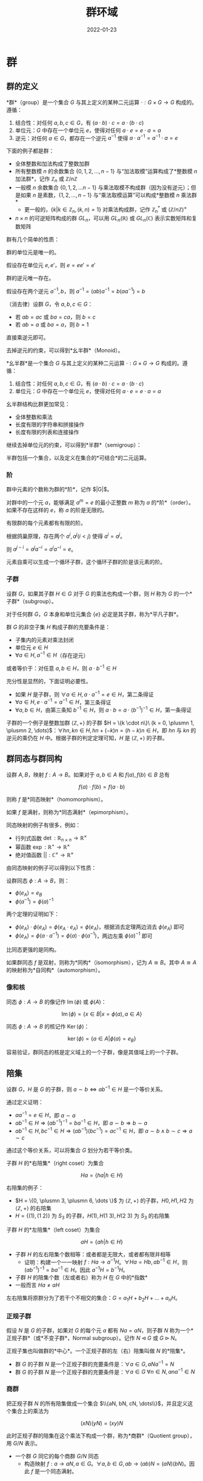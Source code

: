 #+title: 群环域
#+date: 2022-01-23
#+hugo_tags: 代数
#+hugo_categories:
#+hugo_draft: true

* 群

** 群的定义

#+begin_definition
*群*（group）是一个集合 \(G\) 与其上定义的某种二元运算 \(\cdot : G \times G \rightarrow G\) 构成的。遵循：

1. 结合性：对任何 \(a, b, c \in G\)，有 \((a \cdot b) \cdot c=a \cdot (b \cdot c)\)
2. 单位元：\(G\) 中存在一个单位元 \(e\)，使得对任何 \(a \cdot e=e \cdot a=a\)
3. 逆元：对任何 \(a \in G\)，都存在一个逆元 \(a^{−1}\) 使得 \(a \cdot a^{−1} = a^{−1} \cdot a = e\)
#+end_definition

下面的例子都是群：
- 全体整数和加法构成了整数加群
- 所有整数模 \(n\) 的余数集合 \(\{0, 1, 2, \dots, n - 1\}\) 与“加法取模”运算构成了*整数模 \(n\) 加法群*，记作 \(\mathbb{Z}_n\) 或 \(\mathbb{Z} / n \mathbb{Z}\)
- 一般模 \(n\) 余数集合 \(\{0, 1, 2, \dots n-1\}\) 与乘法取模不构成群（因为没有逆元）；但是如果 \(n\) 是素数，\(\{1, 2, \dots, n-1\}\) 与“乘法取模运算”可以构成*整数模 \(n\) 乘法群*
  + 更一般的，\(\{k \vert k \in \mathbb{Z}_n, (k, n) = 1\}\) 对乘法构成群，记作 \(\mathbb{Z}^*_n\) 或 \((\mathbb{Z}/n\mathbb{Z})^\times\)
- \( n \times n \) 的可逆矩阵构成的群 \( GL_n \)，可以用 \( GL_n(\mathbb{R}) \) 或 \( GL_n(\mathbb{C}) \) 表示实数矩阵和复数矩阵

群有几个简单的性质：

#+begin_theorem
群的单位元是唯一的。
#+end_theorem
#+begin_proof
假设存在单位元 \(e, e'\)，则 \(e = ee' = e'\)
#+end_proof

#+begin_theorem
群的逆元唯一存在。
#+end_theorem
#+begin_proof
假设存在两个逆元 \(a^{-1}, b\)，则 \(a^{-1} = (ab)a^{-1} = b(aa^{-1}) = b\)
#+end_proof

#+begin_theorem
（消去律）设群 \(G\)，令 \(a, b, c \in G\)：
- 若 \(ab = ac\) 或 \(ba = ca\)，则 \(b=c\)
- 若 \(ab = a\) 或 \(ba = a\)，则 \(b = 1\)
#+end_theorem
#+begin_proof
直接乘逆元即可。
#+end_proof

去掉逆元的约束，可以得到*幺半群*（Monoid）。

#+begin_definition
*幺半群*是一个集合 \(G\) 与其上定义的某种二元运算 \(\cdot : G \times G \rightarrow G\) 构成的。遵循：

1. 结合性：对任何 \(a, b, c \in G\)，有 \((a \cdot b) \cdot c=a \cdot (b \cdot c)\)
2. 单位元：\(G\) 中存在一个单位元 \(e\)，使得对任何 \(a \cdot e=e \cdot a=a\)
#+end_definition

幺半群结构比群更加常见：
- 全体整数和乘法
- 长度有限的字符串和拼接操作
- 长度有限的列表和连接操作

继续去掉单位元的约束，可以得到*半群*（semigroup）：

#+begin_definition
半群包括一个集合，以及定义在集合的*可结合*的二元运算。
#+end_definition

*** 阶

#+begin_definition
群中元素的个数称为群的*阶*，记作 $|G|$。
#+end_definition

#+begin_definition
对群中的一个元 \(a\)，能够满足 \(a^m = e\) 的最小正整数 \(m\) 称为 \(a\) 的*阶*（order）。如果不存在这样的 \(e\)，称 \(a\) 的阶是无限的。
#+end_definition

#+begin_theorem
有限群的每个元素都有有限的阶。
#+end_theorem
#+begin_proof
根据鸽巢原理，存在两个 \(a^i, a^j (i < j)\) 使得 \(a^i = a^j\)。

则 \(a^{j - i} = a^j a^{-i} = a^i a^{-i} = e\)。
#+end_proof

元素自乘可以生成一个循环子群，这个循环子群的阶是该元素的阶。

*** 子群

#+begin_definition
设群 \(G\)，如果其子群 \(H \in G\) 对于 \(G\) 的乘法也构成一个群，则 \(H\) 称为 \(G\) 的一个*子群*（subgroup）。
#+end_definition

对于任何群 \(G\)，\(G\) 本身和单位元集合 \( \{e\} \) 必定是其子群，称为*平凡子群*。

#+begin_theorem
群 \(G\) 的非空子集 \(H\) 构成子群的充要条件是：
- 子集内的元素对乘法封闭
- 单位元 \( e \in H \)
- \(\forall a \in H, a^{-1} \in H\)（存在逆元）

或者等价于：对任意 \(a, b \in H\)，则 \(a \cdot b^{−1} \in H\)
#+end_theorem
#+begin_proof
充分性是显然的，下面证明必要性。

- 如果 \(H\) 是子群，则 \( \forall a \in H, a \cdot a^{-1} = e \in H \)，第二条得证
- \( \forall a \in H, e \cdot a^{-1} = a^{-1} \in H \)，第三条得证
- \( \forall a, b \in H \)，由第三条知 \( b^{-1} \in H \)，则 \( a \cdot b = a \cdot (b^{-1})^{-1} \in H \)，第一条得证
#+end_proof

子群的一个例子是整数加群 \(\langle \mathbb{Z}, + \rangle\) 的子群 \(H = \{k \cdot n\}\ (k = 0, \plusmn 1, \plusmn 2, \dots)\)：\(\forall h n, k n \in H, h n + (-k) n = (h-k) n \in H\)，即 \(hn\) 与 \(kn\) 的逆元的乘仍在 \(H\) 中。根据子群的判定定理可知，\(H\) 是 \( \langle \mathbb{Z}, + \rangle \) 的子群。

** 群同态与群同构

#+begin_definition
设群 \(A, B\)，映射 \(f : A \rightarrow B\)。如果对于 \(a, b \in A\) 和 \(f(a), f(b) \in B\) 总有

\[f(a) \cdot f(b) = f(a \cdot b)\]

则称 \(f\) 是*同态映射*（homomorphism）。

如果 \(f\) 是满射，则称为*同态满射*（epimorphism）。
#+end_definition

同态映射的例子有很多，例如：
- 行列式函数 \(\operatorname{\mathrm{det}} : \mathbb{R}_{n \times n} \rightarrow \mathbb{R}^{\times}\)
- 幂函数 \(\operatorname{\mathrm{exp}} : \mathbb{R}^{+} \rightarrow \mathbb{R}^{\times}\)
- 绝对值函数 \(|| : \mathbb{C}^{\times} \rightarrow \mathbb{R}^{\times}\)

由同态映射的例子可以得到以下性质：

#+begin_theorem
设群同态 \(\phi : A \rightarrow B\)，则：
- \( \phi(e_A) = e_B \)
- \( \phi(a^{-1}) = \phi(a)^{-1} \)
#+end_theorem
#+begin_proof
两个定理的证明如下：
- \( \phi(e_A) \cdot \phi(e_A) = \phi(e_A \cdot e_A) = \phi(e_A) \)，根据消去定理两边消去 \( \phi(e_A) \) 即可
- \( \phi(e_A) = \phi(a \cdot a^{-1}) = \phi(a) \cdot \phi(a^{-1}) \)，两边左乘 \(\phi(a)^{-1}\) 即可
#+end_proof

比同态更强的是同构。

#+begin_definition
如果群同态 \(f\) 是双射，则称为*同构*（isomorphism），记为 \(A \cong B\)。其中 \(A \cong A\) 的映射称为*自同构*（automorphism）。
#+end_definition

*** 像和核

#+begin_definition
同态 $\phi : A \rightarrow B$ 的像记作 \( \operatorname{\mathrm{Im}}(\phi) \) 或 \( \phi(A) \)：

\[
\operatorname{\mathrm{Im}}(\phi) = \{ x \in B | x = \phi(a), a \in A \}
\]
#+end_definition

#+begin_definition
同态 $\phi : A \rightarrow B$ 的核记作 \( \operatorname{\mathrm{Ker}}(\phi) \)：

\[
\operatorname{\mathrm{ker}}(\phi) = \{ a \in A | \phi(a) = e_B \}
\]
#+end_definition

容易验证，群同态的核是定义域上的一个子群，像是其值域上的一个子群。

** 陪集

#+begin_theorem
设群 \(G\)，\(H\) 是 \(G\) 的子群，则 \(a \sim b \Leftrightarrow a b^{-1} \in H\) 是一个等价关系。
#+end_theorem
#+begin_proof
通过定义证明：
- \(a a^{-1} = e \in H\)，即 \(a \sim a\)
- \(a b^{-1} \in H \Rightarrow (a b^{-1})^{-1} = b a^{-1} \in H\)，即 \(a \sim b \Rightarrow b \sim a\)
- \(a b^{-1} \in H, b c^{-1} \in H \Rightarrow (a b^{-1})(b c^{-1}) = a c^{-1} \in H\)，即 \(a \sim b \wedge b \sim c \Rightarrow a \sim c\)
#+end_proof

通过这个等价关系，可以将集合 \(G\) 划分为若干等价类。

#+begin_definition
子群 \(H\) 的*右陪集*（right coset）为集合

\[
Ha = \{ha  \vert  h \in H\}
\]
#+end_definition

右陪集的例子：
- \(H = \{0, \plusmn 3, \plusmn 6, \dots \}\) 为 \(\langle \mathbb{Z}, + \rangle \) 的子群，\(H0, H1, H2\) 为 \(\langle \mathbb{Z}, + \rangle \) 的右陪集
- \(H = \{(1), (1\ 2)\}\) 为 \(S_3\) 的子群，\(H(1), H(1\ 3), H(2\ 3)\) 为 \(S_3\) 的右陪集

#+begin_definition
子群 \(H\) 的*左陪集*（left coset）为集合

\[
aH = \{ah  \vert  h \in H\}
\]
#+end_definition

- 子群 \(H\) 的左右陪集个数相等：或者都是无限大，或者都有限并相等
  - 证明：构建一个一一映射 \(f : Ha \rightarrow a^{-1}H\)。\(\forall Ha = Hb, ab^{-1} \in H\)，则 \((ab^{-1})^{-1} = ba^{-1} \in H\)。因此 \(a^{-1}H = b^{-1} H\)。
- 子群 \(H\) 的陪集个数（左或者右）称为 \(H\) 在 \(G\) 中的*指数*
- 一般而言 \(Ha \ne aH\)

左右陪集将原群分为了若干个不相交的集合：\(G = a_1H + b_2H + \dots + a_nH\)。

*** 正规子群
假设 \(N\) 是 \(G\) 的子群，如果对 \(G\) 的每个元 \(a\) 都有 \(Na = aN\)，则子群 \(N\) 称为一个*正规子群*（或*不变子群*，Normal subgroup）。记作 \(N \lhd G\) 或 \(G \rhd N\)。

正规子集也叫做群的*中心*。一个正规子群的左（右）陪集叫做 \(N\) 的*陪集*。

- 群 \(G\) 的子群 \(N\) 是一个正规子群的充要条件是：\(\forall a \in G, aNa^{-1} = N\)
- 群 \(G\) 的子群 \(N\) 是一个正规子群的充要条件是：\(\forall a \in G\ \forall n \in N, ana^{-1} \in N\)

*** 商群
把正规子群 \(N\) 的所有陪集做成一个集合 \(\\{aN, bN, cN, \dots\\}\)，并且定义这 个集合上的乘法为

\[(xN)(yN) = (xy)N\]

此时正规子群的陪集在这个乘法下构成一个群，称为*商群*（Quotient group），用 \(G/N\) 表示。

- 一个群 \(G\) 同它的每个商群 \(G/N\) 同态
  - 构造映射 \(f : a \rightarrow aN, a \in G\)。\(\forall a, b \in G, ab \rightarrow (ab)N = (aN)(bN)\)。因此 \(f\) 是一个同态满射。

** 对称群
*** 变换与对称群
*变换*即为一个群的自映射 \(\tau : A \rightarrow A\)。例如 \(A = \\{1, 2\\}\)，变换 \(\tau: 1 \rightarrow 2, 2 \rightarrow 1\)。

为了方便，记 \(a \rightarrow \tau(a) = a^\tau\)。

所有的变换可以构成一个新的集合 \(S = \\{\tau, \lambda, \mu, \dots\\}\)。定义这个集合上的二元运算为“乘法”，则 \(\tau \lambda : a \rightarrow (a^{\tau})^\lambda = a^{\tau \lambda} = \lambda(\tau(a))\)。可以发现这种乘法满足结合律。乘法的单位元即为恒等运算 \(e : a \rightarrow a\)。这样形成的群称为*对称群*（symmetric group）。

*** 变换群
\(S\) 本身无法构成群（因为有些变换没有逆元），但是其子集 \(G\) 可以构成逆元，其中 \(G\) 只包含一一变换（即双射），这个子群称为*变换群*（transform group）。变换群一般也不是交换群。

变换群有很多性质： - 一个集合 \(A\) 的所有一一变换构成一个变换群 \(G\) - （*凯莱定理*）任何一个群都同一个变换群同构

*** 置换群

#+begin_definition
一个有限集合 \(S\) 上的的双射 \(\phi : S \rightarrow S\) 称为一个*置换*。
#+end_definition

一个有限集合的若干个置换作成的一个群叫做一个*置换群*（permutation group）。一个包含 n 个元素的集合的全体置换作成的群叫做 *n 次对称群*，可以描述对称性（包括镜像、旋转等），用 \(S_n\) 来表示。由于 \(n\) 元置换有 \(n!\) 个，因此 \(S_n\) 的阶为 \(n!\)。

对于置换 \[
\begin{pmatrix}
1 & 2 & \dots & n \\
k_1 & k_2 & \dots & k_n
\end{pmatrix}
\] 可以记作 \((k_1, k_2, \dots k_n)\)，表示 \(\sigma(i) = k_i\)。

两个置换可以进行复合操作。

置换群的性质： - \(S_3\) 是最小的有限非阿贝尔群 - 任何一个*有限群*都与一个置换群同构（变换群不一定是有限的）

*** 循环置换
如果置换 \(\sigma \in S_n\) 满足以下条件，则称 \(\sigma\) 为循环置换： - \(\sigma\) 让某个集合的元素构成循环的置换 \(\sigma(i_1) = i_2, \sigma(i_2) = i_3, \dots \sigma(i_r) = i_1\) - \(\sigma\) 保持其他元素不变 \(\forall i \notin \\{i_1, i_2, \dots, i_r\\}, \sigma(i) = i\)

\(\sigma\) 可以记作 \((i_1\ i_2\ \dots\ i_r)\)，则 \((i_1\ i_2\ \dots\ i_r) = (i_2\ i_3\ \dots\ i_r\ i_1) = \dots = (i_r\ i_1\ \dots i_{r-1})\)。

如果循环置换只有两个元素 \((i\ j)\) 则称为对调。

恒等置换 \(e = (1) = (2) = \dots = (n)\)。

任意一个置换都可以分解为若干个循环置换，并且用乘法进行表示，例如 \((2, 1, 4, 5, 3) = (1\ 2)(3\ 4\ 5) = (3\ 4\ 5)(1\ 2)\)。

如果两个置换不相交（即没有共同数字），那么这两个循环可交换。

\((x_1\ x_2\ \dots\ x_n)^{-1} = (x_n\ x_{n-1}\ \dots\ x_1)\)。

*** 交错群

#+begin_definition
如果将置换应用于 \(x_1, x_2, \dots x_n\) 时，函数

\[\Delta = \prod_{i < k} (x_i - x_k)\]

保持不变。这种置换称为*偶置换*（即有偶数个逆序对）；另一种置换称为奇置换。
#+end_definition

奇偶置换有一些简单的性质：
- 偶置换和奇置换一样多，都有 \(\frac{n!}{2}\) 个
- 两个偶置换或两个奇置换的合成仍然是偶置换，奇置换和偶置换的合成是奇置换

#+begin_definition
*交错群* \(A_n\)（alternating group）是置换群 \(S_n\) 的子群，由偶置换组成。
#+end_definition

#+begin_theorem
每个偶置换都可以表示成 \(3\)-轮换的乘积
#+end_theorem
#+begin_proof
置换可以分解为对换的乘积。由于对换都是奇置换，因此将偶置换会被分解为偶数个对换。

下证任意两个不同的对换的乘积能表示成 \(3\)-轮换的乘积：

- \((i\ j)(i\ k) = (i\ k\ j)\)
- \((i\ j)(k\ l) = (i\ j)(j\ k)(j\ k)(k\ l) = (j\ k\ i)(l\ k\ j)\)
#+end_proof

** 循环群

#+begin_definition
若群 \(G\) 的每个元素都是固定元素 \(a\) 的乘方，称 \(G = \langle a \rangle = \{ a^k | k \in \mathbb{Z} \}\) 为*循环群*（cyclic group），也称 \(G\) 是由 \(a\) 所生成的，用 \(G = \langle a \rangle \) 表示。

\(a\) 叫做 \(G\) 的一个*生成元*。（注意 \(a\) 不是单位元）
#+end_definition

#+begin_theorem
设群 \(G\)，若 \(g \in G\)，则 \( \langle g \rangle \) 是 \(G\) 中包含 \(g\) 的最小子群，称为*循环子群*。
#+end_theorem

\(n\) 阶循环群记作 \(C_n\) 或 \(\mathbb{Z}/n \mathbb{Z}\)。

下面是两个循环群的例子：
- 整数加群 \( \mathbb{Z} = \langle 1 \rangle \)，单位元是 \(0\)，定义 \(1 ^ 0 = 0\)
- 整数模 \(n\) 加法群 \( \mathbb{Z}_n = \langle 1 \rangle \)，单位元是 \(0\)，定义 \(1 ^ 0 = 0\)

#+begin_theorem
若 \(G = \langle a \rangle\)，那么：
- 如果 \(a\) 的阶无限，那么 \(G \cong \langle \mathbb{Z}, + \rangle \)
  + 此时 \(G\) 只有两个生成元 \({-1, 1}\)
- 如果 \(a\) 的阶是整数 \(n\)，那么 \(G \cong Z_n\)
  - 有限群 \(G\) 是循环群，当且仅当 \(G\) 中有一个元素 \(a\) 的阶等于群 \(G\) 的阶
#+end_theorem
#+begin_proof
下面对两种情况分别讨论：

- 如果 \(a\) 的阶无限，那么 \(a^h = a^k \iff h = k\)。否则 \(a^{h - k} = e (h > k)\)，与 \(a\) 的阶无限矛盾。因此可以构造 \(G \rightarrow \mathbb{Z}\) 的双射：

  \[ f : a^k \rightarrow k \]

  显然 \(a^h a^k = h + k\)

- 如果 \(a\) 的阶有限，设 \( |G| = n \)
  + 如果 \(n = 0\)，平凡成立
  + 否则，\( |a| = n \)

    设 \(k = qn + r (0 \le r < n)\)，则 \(x^k = x^{qn + r} = (x^n)^q x^r = x^r\)，因此 \(x^k \in \{x^0, x^1, \dots x^{n-1}\}\)。又由于 \( |G| = n \)，因此 \( \{ x^0, x^1, \dots, x^{n-1}\} \) 互不相同。

    构造双射

    \[ f : x^k \rightarrow [k] \]

    显然 \(a^h a^k = [h + k]\)
#+end_proof

根据费马小定理，当 \(p\) 为素数时，\(\mathbb{Z}^*_p\) 也是循环群，且 \(\mathbb{Z}^*_p \cong \mathbb{Z}_{p-1}\)。

循环群有以下相关的性质：

#+begin_theorem
循环群一定是阿贝尔群。
#+end_theorem
#+begin_proof
\(a^p a^q = a^{p + q} = a^q a^p\)
#+end_proof

#+begin_theorem
素数 \(p\) 阶的群一定循环群，且是阿贝尔群。
#+end_theorem
#+begin_proof
设 \(| G | = p\)，由拉格朗日定理，群中元素的阶可以被 \(p\) 整除，则 \(\vert a \vert = 1\ \text{or}\ p\)
- 当 \( |a| = 1\) 时，\(a = e\)
- 否则 \(|a| = p\)，为循环群，且为阿贝尔群
#+end_proof

*** 分圆方程
- \(n\) 次单位根 \(x^n = 1\)
- \(n\) 次本原单位根 \(x^n = 1 \wedge \forall m \in \{1, 2, \dots, n-1\}, x^m \ne 1\)

例如 \(i\) 是 \(2\) 次本原单位根，也是 \(4\) 次单位根。

对于方程 \(x^3 - 1 = (x - 1)(x^2 + x + 1)\)，其中 \((x^2 + x + 1)\) 称为方程的分圆多项式。\(k\) 次本原单位根对应的分圆多项式记为 \(\Phi_k(x)\)。

\[
x^n - 1 = \prod_{d \vert n} \Phi_d(x)
\]

\(n\) 次单位根在乘法下同构于循环群 \(C_n\)，而 \(n\) 次本原单位根 \(\zeta_k\) 是其生成元，即 \(C_n = (\zeta_k)\)。

** 群同态基本定理

#+begin_theorem
设 \( \phi : G \rightarrow G' \) 是群同态，则 \( G / \operatorname{\mathrm{Ker}}(\phi) \cong \operatorname{\mathrm{Im}}(\phi) \)
#+end_theorem
#+begin_proof
设同态满射 \(f : G \rightarrow \operatorname{\mathrm{Im}}(\phi) \)。

首先根据定义容易验证 \(\mathrm{Ker}(f)\) 是 \(G\) 的正规子群。下证商群 \(G/\mathrm{Ker}(f) \cong G'\)

记 \(N = \mathrm{Ker}(f)\)，\(f(a) = a'\)，\(f(b) = b'\)
  - 设新映射 \(g : G/\mathrm{Ker}(f) \rightarrow G'\)，\(g(aN) = a' = f(a)\)
  - 下证 \(f\) 是合法的映射：设 \(aN = bN\)
    - \(a^{-1}b \in N\)，\(f(a^{-1} b) = e'\)
    - 因此 \((a')^{-1}b' = f(a)^{-1} f(b) = f(a^{-1})f(b) = f(a^{-1} b) = e'\)
    - 即 \(g(aN) = g(bN)\)
  - 下证 \(f\) 是满射：由于 \(f\) 是满射，则 \(\forall a' \in G', \exists a \in G, f(a) = a'\)，因此 \(g(aN) = a'\)
  - 下证 \(f\) 是单射：
    - 如果 \(aN \ne bN\)，则 \(a^{-1} b \notin N\)，\(a^{-1} b \ne e\)
    - 因此 \((a')^{-1} b' = f(a)^{-1} f(b) = f(a^{-1}) f(b) = f(a^{-1} b) = (a^{-1} b)' \ne e'\)
    - 即 \(g(aN) \ne g(bN)\)
  - 下证 \(f\) 是同态：\(g(aN \cdot bN) = g(abN) = (ab)' = f(ab) = f(a)f(b) = a' \cdot b'\)

综上，\(G/\mathrm{Ker}(f) \cong G'\)
#+end_proof

即一个群不仅和和它的每一个商群同态，并且只和它的商群同态。

** 拉格朗日定理
- 引理：一个子群 \(H\) 和与其每一个右陪集 \(Ha\) 之间都存在一一映射
  - 证明：构造 \(f : H \rightarrow Ha\)，对于任意的 \(h_1 a = h_2 a\)，由于 \(a \in G\)，则 \(a^{-1} \in G\)，两边乘上 \(a^{-1}\)，因此 \(h_1 = h_2\)
- 对于左陪集同理

#+begin_quote
*拉格朗日定理*：有限群 \(G\) 的阶，能够被其子群 \(H\) 的阶整除。

*证明*：首先 \(G\) 能被 \(H\) 的陪集覆盖。根据等价关系知，任意两个陪集间没有交集。由引理知，每个陪集 \(\vert Ha \vert = \vert H \vert = n\)，因此假设有 \(m\) 个陪集，则 \(\vert G \vert = m \vert H \vert = mn\)。

*注意*：拉格朗日定理的逆定理不一定成立，也就是假设 $ \vert G \vert  = ab$，则不一定存在大小为 \(a\) 的子群

#+end_quote

推论： - 一个有限群 \(G\) 中的任意元素 \(a\) 的阶都能整除 \(G\) 的阶 - \(a\) 的阶等于其生成的循环子群的阶，都能整除 \(G\) 的阶 - 如果 \(G\) 的阶是素数，那么 \(G\) 是循环群 - 因为任意对于 \(a \in G - \\{e\\}\)，\(a\) 生成的阶一定等于 \(G\) 的阶，即 \(G = (a)\) - 有限群 \(G\) 中的任何元素 \(a\)，都有 \(a^{ \vert G \vert } = e\) - 设 \(a\) 的阶为 \(n\)，\(G\) 的阶为 \(nk\)，则 \(a^{ \vert G \vert } = a^{nk} = e^k = e\)

利用拉格朗日定理可以证明费马小定理。

#+begin_quote
*费马小定理*：若 \(p\) 是素数，则 \(\forall a \in \mathbb{Z} \cap (0, p), a^{p−1} \equiv 1 \mod p\)

*证明*：考虑一个整数模 \(p\) 乘法群 \(G\)，群内元素为 \(\\{1, 2, \dots, p-1\\}\)，单位元 \(e = 1\)。这个群的封闭性、结合性、单位元显然，可逆性根据裴蜀定理知 \(\forall a \in G\) 满足 \(\exists s \exists t, as + pt = 1\) 即 \(as \equiv 1 \mod p\)，即 \(a ^{-1} = s \in G\)。

由拉格朗日定理的推论知 \(a^{p-1} = e\)，即 \(a^{p-1} \equiv 1 \mod p\)。

#+end_quote

费马小定理可以推广为欧拉定理。

#+begin_quote
*欧拉定理*：若 \(p\) 是素数，则 \(\forall a \in \mathbb{Z} \cap (0, n)\) 且 \((a, n) = 1\)，则 \(a^{\phi(n)} \equiv 1 \mod n\)。其中

\[\phi(n) =  \vert  \{i  \vert  i \in \mathbb{Z} \cap (0, n) \wedge \gcd(i, n) = 1\}  \vert \]

*证明*：证明同上，考虑一个整数模 \(p\) 乘法群 \(G\)，\(\forall a \in G, (a, n) = 1\)，剩余证明同理。

#+end_quote

利用容斥原理可以得到

\[\phi(n) = n \left (1 - \frac{1}{p_1} \right ) \left (1 - \frac{1}{p_2} \right ) \cdots \left (1 - \frac{1}{p_m} \right )\ (n = p_1^{k_1} p_2^{k_2} \cdots p_m^{k_m})\]

* 环
一个集合 \(R\) 如果满足以下条件，则叫做一个*环*： - \(R\) 是一个*加群*，也就是说 \(R\) 和其上定义的*加法*构成一个*阿贝尔群*，满足结合律、交换律并且存在逆元 - \(R\) 上定义了*乘法*，并且对于乘法满足*结合性* - \(R\) 对加法和乘法满足分配律：\(a(b+c)=ab+ac\)，\((b+c)a = ba+ca\)

环的例子： - 全体整数对于普通加法和乘法构成一个环 - 多项式和矩阵对于加法和乘法构成一个环

如果乘法满足交换律，则称为*交换环*。其满足 \(a^n b^n = (ab)^n\)。

如果乘法存在单位元满足 \(ea = ae = a\)，则称 \(e\) 为环的*乘法单位元*，一般用 \(1\) 表示（加法单位元用 \(0\) 表示）。有了单位元后，定义环中可逆的元素为*可逆元*。

根据分配律有 \((a - a)a = a(a - a) = aa - aa = 0\)，即 \(0a = a0 = 0\)。因此可知 \(a = 0 \Rightarrow ab = ba = 0\)。但是这个命题的逆命题不成立，例如模 \(n\) 的剩余类下的加法和乘法。

如果有 \(ab = 0\) 且 \(a \ne 0, b \ne 0\)，则称 \(a\) 为环的*左零因子*，\(b\) 为环的*右零因子*。对于交换环而言，左零因子等于右零因子。

如果一个环内不存在左零因子或右零因子（如整数环），则有： - \(ab = 0 \Rightarrow a = 0 \vee b = 0\) - \(a \ne 0, ab = ac \Rightarrow b =c\) - \(a \ne 0, ba=ca \Rightarrow b=c\)

如果一个环同时满足三个条件（乘法交换律、存在单位元、不存在零因子），则称为*整环*。整数环即为一个整环。

一个集合 \(R\) 如果满足以下条件，则叫做一个*半环*： - \(R\) 上定义了*加法*，并且对于加法构成了交换幺半群，其单位元为 \(0\) - \(R\) 上定义了*乘法*，并且对于乘法构成了一个幺半群，其单位元为 \(1\) - \(R\) 对加法和乘法满足分配律：\(a(b+c)=ab+ac\)，\((b+c)a = ba+ca\) - \(0\) 元乘以任何元都得 \(0\)。即 \(a0 = 0a = 0\)

自然数就是一个半环。

* 域
一个环 \(R\) 如果满足以下条件，则叫做*除环*： - \(R\) 至少包含一个不等于零的元 - \(R\) 有一个单位元 \(1\) - \(R\) 的每个不等于零的元都有一个*逆元*

一个*交换除环*叫做一个*域*。

全体有理数 \(\mathbb{Q}\) 或复数 \(\mathbb{C}\) 对于加法和乘法即构成了一个除环，同时也构成了一个域。

若域 \(F\) 是复数域 \(\mathbb{C}\) 的子集，则称 \(F\) 为*数域*。有理数域 \(\mathbb{Q}\) 是最小的数域。

除环和域的性质： - 一个除环没有零因子 - 假设 \(a \ne 0\) 而且 \(ab = 0\)。则 \(a^{-1}ab = b = 0\) - 一个除环中的所有非零元，对于乘法构成一个群 \(R*\)，称为除环 \(R\) 的*乘群*

一个除环是由一个加群与一个乘群组合而成的，由分配律使二者产生联系。
